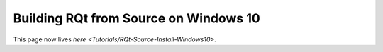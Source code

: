 Building RQt from Source on Windows 10
======================================

This page now lives `here <Tutorials/RQt-Source-Install-Windows10>`.
